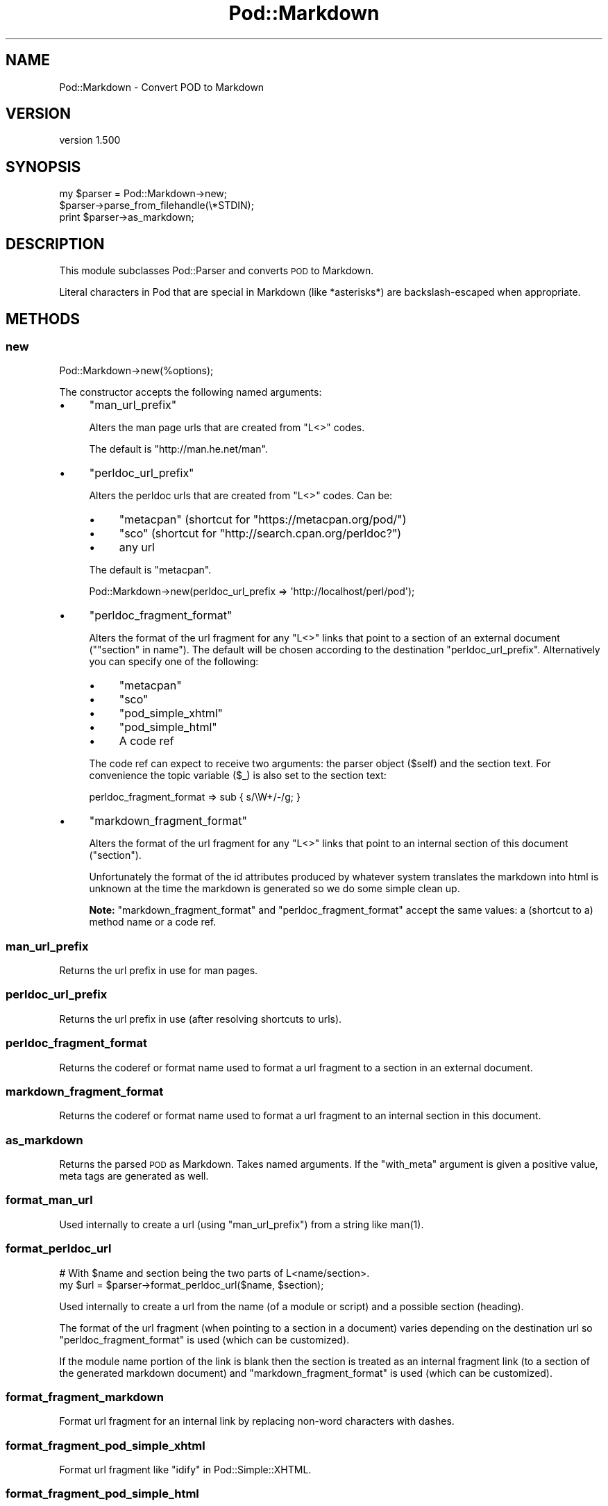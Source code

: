.\" Automatically generated by Pod::Man 2.25 (Pod::Simple 3.28)
.\"
.\" Standard preamble:
.\" ========================================================================
.de Sp \" Vertical space (when we can't use .PP)
.if t .sp .5v
.if n .sp
..
.de Vb \" Begin verbatim text
.ft CW
.nf
.ne \\$1
..
.de Ve \" End verbatim text
.ft R
.fi
..
.\" Set up some character translations and predefined strings.  \*(-- will
.\" give an unbreakable dash, \*(PI will give pi, \*(L" will give a left
.\" double quote, and \*(R" will give a right double quote.  \*(C+ will
.\" give a nicer C++.  Capital omega is used to do unbreakable dashes and
.\" therefore won't be available.  \*(C` and \*(C' expand to `' in nroff,
.\" nothing in troff, for use with C<>.
.tr \(*W-
.ds C+ C\v'-.1v'\h'-1p'\s-2+\h'-1p'+\s0\v'.1v'\h'-1p'
.ie n \{\
.    ds -- \(*W-
.    ds PI pi
.    if (\n(.H=4u)&(1m=24u) .ds -- \(*W\h'-12u'\(*W\h'-12u'-\" diablo 10 pitch
.    if (\n(.H=4u)&(1m=20u) .ds -- \(*W\h'-12u'\(*W\h'-8u'-\"  diablo 12 pitch
.    ds L" ""
.    ds R" ""
.    ds C` ""
.    ds C' ""
'br\}
.el\{\
.    ds -- \|\(em\|
.    ds PI \(*p
.    ds L" ``
.    ds R" ''
'br\}
.\"
.\" Escape single quotes in literal strings from groff's Unicode transform.
.ie \n(.g .ds Aq \(aq
.el       .ds Aq '
.\"
.\" If the F register is turned on, we'll generate index entries on stderr for
.\" titles (.TH), headers (.SH), subsections (.SS), items (.Ip), and index
.\" entries marked with X<> in POD.  Of course, you'll have to process the
.\" output yourself in some meaningful fashion.
.ie \nF \{\
.    de IX
.    tm Index:\\$1\t\\n%\t"\\$2"
..
.    nr % 0
.    rr F
.\}
.el \{\
.    de IX
..
.\}
.\"
.\" Accent mark definitions (@(#)ms.acc 1.5 88/02/08 SMI; from UCB 4.2).
.\" Fear.  Run.  Save yourself.  No user-serviceable parts.
.    \" fudge factors for nroff and troff
.if n \{\
.    ds #H 0
.    ds #V .8m
.    ds #F .3m
.    ds #[ \f1
.    ds #] \fP
.\}
.if t \{\
.    ds #H ((1u-(\\\\n(.fu%2u))*.13m)
.    ds #V .6m
.    ds #F 0
.    ds #[ \&
.    ds #] \&
.\}
.    \" simple accents for nroff and troff
.if n \{\
.    ds ' \&
.    ds ` \&
.    ds ^ \&
.    ds , \&
.    ds ~ ~
.    ds /
.\}
.if t \{\
.    ds ' \\k:\h'-(\\n(.wu*8/10-\*(#H)'\'\h"|\\n:u"
.    ds ` \\k:\h'-(\\n(.wu*8/10-\*(#H)'\`\h'|\\n:u'
.    ds ^ \\k:\h'-(\\n(.wu*10/11-\*(#H)'^\h'|\\n:u'
.    ds , \\k:\h'-(\\n(.wu*8/10)',\h'|\\n:u'
.    ds ~ \\k:\h'-(\\n(.wu-\*(#H-.1m)'~\h'|\\n:u'
.    ds / \\k:\h'-(\\n(.wu*8/10-\*(#H)'\z\(sl\h'|\\n:u'
.\}
.    \" troff and (daisy-wheel) nroff accents
.ds : \\k:\h'-(\\n(.wu*8/10-\*(#H+.1m+\*(#F)'\v'-\*(#V'\z.\h'.2m+\*(#F'.\h'|\\n:u'\v'\*(#V'
.ds 8 \h'\*(#H'\(*b\h'-\*(#H'
.ds o \\k:\h'-(\\n(.wu+\w'\(de'u-\*(#H)/2u'\v'-.3n'\*(#[\z\(de\v'.3n'\h'|\\n:u'\*(#]
.ds d- \h'\*(#H'\(pd\h'-\w'~'u'\v'-.25m'\f2\(hy\fP\v'.25m'\h'-\*(#H'
.ds D- D\\k:\h'-\w'D'u'\v'-.11m'\z\(hy\v'.11m'\h'|\\n:u'
.ds th \*(#[\v'.3m'\s+1I\s-1\v'-.3m'\h'-(\w'I'u*2/3)'\s-1o\s+1\*(#]
.ds Th \*(#[\s+2I\s-2\h'-\w'I'u*3/5'\v'-.3m'o\v'.3m'\*(#]
.ds ae a\h'-(\w'a'u*4/10)'e
.ds Ae A\h'-(\w'A'u*4/10)'E
.    \" corrections for vroff
.if v .ds ~ \\k:\h'-(\\n(.wu*9/10-\*(#H)'\s-2\u~\d\s+2\h'|\\n:u'
.if v .ds ^ \\k:\h'-(\\n(.wu*10/11-\*(#H)'\v'-.4m'^\v'.4m'\h'|\\n:u'
.    \" for low resolution devices (crt and lpr)
.if \n(.H>23 .if \n(.V>19 \
\{\
.    ds : e
.    ds 8 ss
.    ds o a
.    ds d- d\h'-1'\(ga
.    ds D- D\h'-1'\(hy
.    ds th \o'bp'
.    ds Th \o'LP'
.    ds ae ae
.    ds Ae AE
.\}
.rm #[ #] #H #V #F C
.\" ========================================================================
.\"
.IX Title "Pod::Markdown 3"
.TH Pod::Markdown 3 "2013-11-22" "perl v5.16.2" "User Contributed Perl Documentation"
.\" For nroff, turn off justification.  Always turn off hyphenation; it makes
.\" way too many mistakes in technical documents.
.if n .ad l
.nh
.SH "NAME"
Pod::Markdown \- Convert POD to Markdown
.SH "VERSION"
.IX Header "VERSION"
version 1.500
.SH "SYNOPSIS"
.IX Header "SYNOPSIS"
.Vb 3
\&    my $parser = Pod::Markdown\->new;
\&    $parser\->parse_from_filehandle(\e*STDIN);
\&    print $parser\->as_markdown;
.Ve
.SH "DESCRIPTION"
.IX Header "DESCRIPTION"
This module subclasses Pod::Parser and converts \s-1POD\s0 to Markdown.
.PP
Literal characters in Pod that are special in Markdown
(like *asterisks*) are backslash-escaped when appropriate.
.SH "METHODS"
.IX Header "METHODS"
.SS "new"
.IX Subsection "new"
.Vb 1
\&  Pod::Markdown\->new(%options);
.Ve
.PP
The constructor accepts the following named arguments:
.IP "\(bu" 4
\&\f(CW\*(C`man_url_prefix\*(C'\fR
.Sp
Alters the man page urls that are created from \f(CW\*(C`L<>\*(C'\fR codes.
.Sp
The default is \f(CW\*(C`http://man.he.net/man\*(C'\fR.
.IP "\(bu" 4
\&\f(CW\*(C`perldoc_url_prefix\*(C'\fR
.Sp
Alters the perldoc urls that are created from \f(CW\*(C`L<>\*(C'\fR codes.
Can be:
.RS 4
.IP "\(bu" 4
\&\f(CW\*(C`metacpan\*(C'\fR (shortcut for \f(CW\*(C`https://metacpan.org/pod/\*(C'\fR)
.IP "\(bu" 4
\&\f(CW\*(C`sco\*(C'\fR (shortcut for \f(CW\*(C`http://search.cpan.org/perldoc?\*(C'\fR)
.IP "\(bu" 4
any url
.RE
.RS 4
.Sp
The default is \f(CW\*(C`metacpan\*(C'\fR.
.Sp
.Vb 1
\&    Pod::Markdown\->new(perldoc_url_prefix => \*(Aqhttp://localhost/perl/pod\*(Aq);
.Ve
.RE
.IP "\(bu" 4
\&\f(CW\*(C`perldoc_fragment_format\*(C'\fR
.Sp
Alters the format of the url fragment for any \f(CW\*(C`L<>\*(C'\fR links
that point to a section of an external document (\f(CW\*(C`"section" in name\*(C'\fR).
The default will be chosen according to the destination \*(L"perldoc_url_prefix\*(R".
Alternatively you can specify one of the following:
.RS 4
.IP "\(bu" 4
\&\f(CW\*(C`metacpan\*(C'\fR
.IP "\(bu" 4
\&\f(CW\*(C`sco\*(C'\fR
.IP "\(bu" 4
\&\f(CW\*(C`pod_simple_xhtml\*(C'\fR
.IP "\(bu" 4
\&\f(CW\*(C`pod_simple_html\*(C'\fR
.IP "\(bu" 4
A code ref
.RE
.RS 4
.Sp
The code ref can expect to receive two arguments:
the parser object (\f(CW$self\fR) and the section text.
For convenience the topic variable (\f(CW$_\fR) is also set to the section text:
.Sp
.Vb 1
\&  perldoc_fragment_format => sub { s/\eW+/\-/g; }
.Ve
.RE
.IP "\(bu" 4
\&\f(CW\*(C`markdown_fragment_format\*(C'\fR
.Sp
Alters the format of the url fragment for any \f(CW\*(C`L<>\*(C'\fR links
that point to an internal section of this document (\f(CW"section"\fR).
.Sp
Unfortunately the format of the id attributes produced
by whatever system translates the markdown into html is unknown at the time
the markdown is generated so we do some simple clean up.
.Sp
\&\fBNote:\fR \f(CW\*(C`markdown_fragment_format\*(C'\fR and \f(CW\*(C`perldoc_fragment_format\*(C'\fR accept
the same values: a (shortcut to a) method name or a code ref.
.SS "man_url_prefix"
.IX Subsection "man_url_prefix"
Returns the url prefix in use for man pages.
.SS "perldoc_url_prefix"
.IX Subsection "perldoc_url_prefix"
Returns the url prefix in use (after resolving shortcuts to urls).
.SS "perldoc_fragment_format"
.IX Subsection "perldoc_fragment_format"
Returns the coderef or format name used to format a url fragment
to a section in an external document.
.SS "markdown_fragment_format"
.IX Subsection "markdown_fragment_format"
Returns the coderef or format name used to format a url fragment
to an internal section in this document.
.SS "as_markdown"
.IX Subsection "as_markdown"
Returns the parsed \s-1POD\s0 as Markdown. Takes named arguments. If the \f(CW\*(C`with_meta\*(C'\fR
argument is given a positive value, meta tags are generated as well.
.SS "format_man_url"
.IX Subsection "format_man_url"
Used internally to create a url (using \*(L"man_url_prefix\*(R")
from a string like \f(CWman(1)\fR.
.SS "format_perldoc_url"
.IX Subsection "format_perldoc_url"
.Vb 2
\&    # With $name and section being the two parts of L<name/section>.
\&    my $url = $parser\->format_perldoc_url($name, $section);
.Ve
.PP
Used internally to create a url from
the name (of a module or script)
and a possible section (heading).
.PP
The format of the url fragment (when pointing to a section in a document)
varies depending on the destination url
so \*(L"perldoc_fragment_format\*(R" is used (which can be customized).
.PP
If the module name portion of the link is blank
then the section is treated as an internal fragment link
(to a section of the generated markdown document)
and \*(L"markdown_fragment_format\*(R" is used (which can be customized).
.SS "format_fragment_markdown"
.IX Subsection "format_fragment_markdown"
Format url fragment for an internal link
by replacing non-word characters with dashes.
.SS "format_fragment_pod_simple_xhtml"
.IX Subsection "format_fragment_pod_simple_xhtml"
Format url fragment like \*(L"idify\*(R" in Pod::Simple::XHTML.
.SS "format_fragment_pod_simple_html"
.IX Subsection "format_fragment_pod_simple_html"
Format url fragment like \*(L"section_name_tidy\*(R" in Pod::Simple::HTML.
.SS "format_fragment_metacpan"
.IX Subsection "format_fragment_metacpan"
Format fragment for metacpan.org
(uses \*(L"format_fragment_pod_simple_xhtml\*(R").
.SS "format_fragment_sco"
.IX Subsection "format_fragment_sco"
Format fragment for search.cpan.org
(uses \*(L"format_fragment_pod_simple_html\*(R").
.SH "SEE ALSO"
.IX Header "SEE ALSO"
.IP "\(bu" 4
pod2markdown \- script included for command line usage
.SH "SUPPORT"
.IX Header "SUPPORT"
.SS "Perldoc"
.IX Subsection "Perldoc"
You can find documentation for this module with the perldoc command.
.PP
.Vb 1
\&  perldoc Pod::Markdown
.Ve
.SS "Websites"
.IX Subsection "Websites"
The following websites have more information about this module, and may be of help to you. As always,
in addition to those websites please use your favorite search engine to discover more resources.
.IP "\(bu" 4
MetaCPAN
.Sp
A modern, open-source \s-1CPAN\s0 search engine, useful to view \s-1POD\s0 in \s-1HTML\s0 format.
.Sp
http://metacpan.org/release/Pod\-Markdown <http://metacpan.org/release/Pod-Markdown>
.SS "Bugs / Feature Requests"
.IX Subsection "Bugs / Feature Requests"
Please report any bugs or feature requests by email to \f(CW\*(C`bug\-pod\-markdown at rt.cpan.org\*(C'\fR, or through
the web interface at http://rt.cpan.org/NoAuth/ReportBug.html?Queue=Pod\-Markdown <http://rt.cpan.org/NoAuth/ReportBug.html?Queue=Pod-Markdown>. You will be automatically notified of any
progress on the request by the system.
.SS "Source Code"
.IX Subsection "Source Code"
https://github.com/rwstauner/Pod\-Markdown <https://github.com/rwstauner/Pod-Markdown>
.PP
.Vb 1
\&  git clone https://github.com/rwstauner/Pod\-Markdown.git
.Ve
.SH "AUTHORS"
.IX Header "AUTHORS"
.IP "\(bu" 4
Marcel Gruenauer <marcel@cpan.org>
.IP "\(bu" 4
Victor Moral <victor@taquiones.net>
.IP "\(bu" 4
Ryan C. Thompson <rct at thompsonclan d0t org>
.IP "\(bu" 4
Aristotle Pagaltzis <pagaltzis@gmx.de>
.IP "\(bu" 4
Randy Stauner <rwstauner@cpan.org>
.SH "CONTRIBUTORS"
.IX Header "CONTRIBUTORS"
.IP "\(bu" 4
Aristotle Pagaltzis <aristotle@cpan.org>
.IP "\(bu" 4
Graham Ollis <plicease@cpan.org>
.IP "\(bu" 4
Peter Vereshagin <veresc@cpan.org>
.IP "\(bu" 4
Ryan C. Thompson <rthompson@cpan.org>
.IP "\(bu" 4
Yasutaka \s-1ATARASHI\s0 <yakex@cpan.org>
.IP "\(bu" 4
motemen <motemen@cpan.org>
.IP "\(bu" 4
moznion <moznion@cpan.org>
.SH "COPYRIGHT AND LICENSE"
.IX Header "COPYRIGHT AND LICENSE"
This software is copyright (c) 2004 by Marcel Gruenauer.
.PP
This is free software; you can redistribute it and/or modify it under
the same terms as the Perl 5 programming language system itself.
